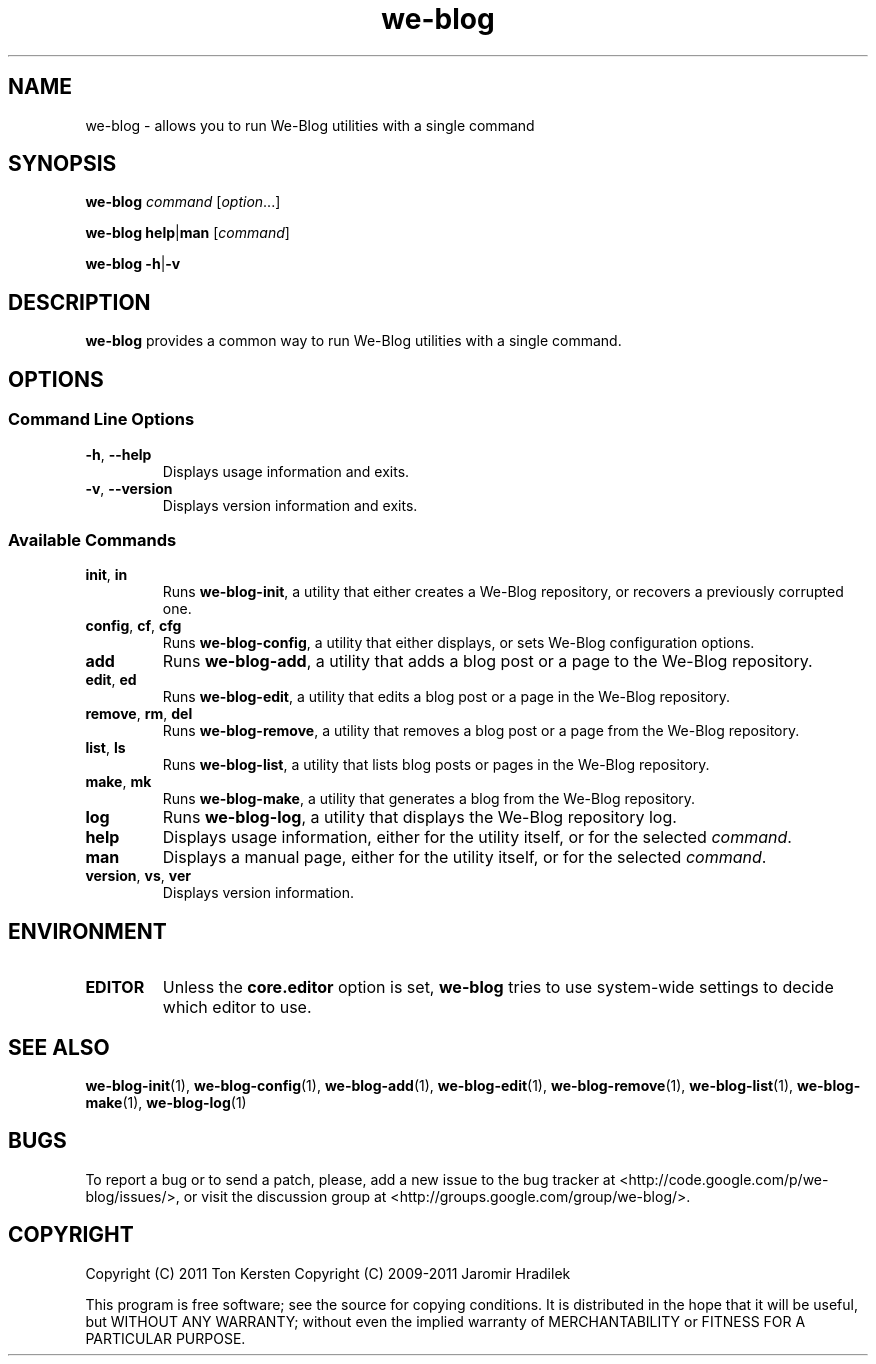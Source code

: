 .\" manual page for we-blog, a command wrapper for We-Blog
.\" Copyright (C) 2011 Ton Kersten
.\" Copyright (C) 2010-2011 Jaromir Hradilek
.\"
.\" Permission is granted to copy, distribute and/or modify this document
.\" under the terms of the GNU Free Documentation License, Version 1.3 or
.\" any later version published by the Free Software Foundation;  with no
.\" Invariant Sections, no Front-Cover Texts, and no Back-Cover Texts.
.\"
.\" A copy  of the license is included  as a file called FDL  in the main
.\" directory of the We-Blog source package.
.TH we-blog 1 "2011-09-21" "Version 0.8" "We-Blog Documentation"
.SH NAME
we-blog \- allows you to run We-Blog utilities with a single command
.SH SYNOPSIS
.B  we-blog
.I  command
.RI [ option ...]
.PP
.B  we-blog
.BR help | man
.RI [ command ]
.PP
.B we-blog
.BR \-h | \-v
.SH DESCRIPTION
.B we-blog
provides a common way to run We-Blog utilities with a single command.
.SH OPTIONS
.SS Command Line Options
.TP
.BR \-h ", " \-\-help
Displays usage information and exits.
.TP
.BR \-v ", " \-\-version
Displays version information and exits.
.SS Available Commands
.TP
.BR init ", " in
Runs
.BR we-blog-init ,
a utility that either creates a We-Blog repository, or recovers a
previously corrupted one.
.TP
.BR config ", " cf ", " cfg
Runs
.BR we-blog-config ,
a utility that either displays, or sets We-Blog configuration options.
.TP
.B  add
Runs
.BR we-blog-add ,
a utility that adds a blog post or a page to the We-Blog repository.
.TP
.BR edit ", " ed
Runs
.BR we-blog-edit ,
a utility that edits a blog post or a page in the We-Blog repository.
.TP
.BR remove ", " rm ", " del
Runs
.BR we-blog-remove ,
a utility that removes a blog post or a page from the We-Blog
repository.
.TP
.BR list ", " ls
Runs
.BR we-blog-list ,
a utility that lists blog posts or pages in the We-Blog repository.
.TP
.BR make ", " mk
Runs
.BR we-blog-make ,
a utility that generates a blog from the We-Blog repository.
.TP
.B  log
Runs
.BR we-blog-log ,
a utility that displays the We-Blog repository log.
.TP
.B  help
Displays usage information, either for the utility itself, or for the
selected
.IR command .
.TP
.B  man
Displays a manual page, either for the utility itself, or for the selected
.IR command .
.TP
.BR version ", " vs ", " ver
Displays version information.
.SH ENVIRONMENT
.TP
.B  EDITOR
Unless the
.B  core.editor
option is set,
.B  we-blog
tries to use system-wide settings to decide which editor to use.
.SH SEE ALSO
.BR we-blog-init (1),
.BR we-blog-config (1),
.BR we-blog-add (1),
.BR we-blog-edit (1),
.BR we-blog-remove (1),
.BR we-blog-list (1),
.BR we-blog-make (1),
.BR we-blog-log (1)
.SH BUGS
To report a bug or to send a patch, please, add a new issue to the bug
tracker at <http://code.google.com/p/we-blog/issues/>, or visit the
discussion group at <http://groups.google.com/group/we-blog/>.
.SH COPYRIGHT
Copyright (C) 2011 Ton Kersten
Copyright (C) 2009-2011 Jaromir Hradilek
.PP
This program is free software; see the source for copying conditions. It is
distributed in the hope that it will be useful, but WITHOUT ANY WARRANTY;
without even the implied warranty of MERCHANTABILITY or FITNESS FOR A
PARTICULAR PURPOSE.

